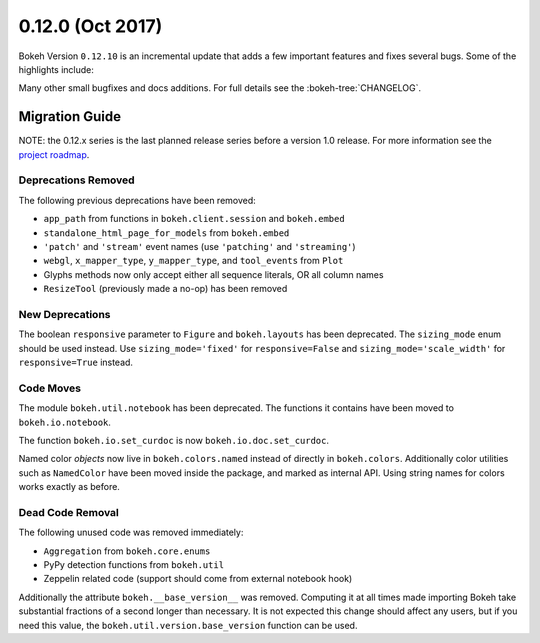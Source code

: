 0.12.0 (Oct 2017)
==================

Bokeh Version ``0.12.10`` is an incremental update that adds a few important
features and fixes several bugs. Some of the highlights include:



Many other small bugfixes and docs additions. For full details see the
:bokeh-tree:`CHANGELOG`.

Migration Guide
---------------

NOTE: the 0.12.x series is the last planned release series before a version
1.0 release. For more information see the `project roadmap`_.

Deprecations Removed
~~~~~~~~~~~~~~~~~~~~

The following previous deprecations have been removed:

* ``app_path`` from functions in ``bokeh.client.session`` and ``bokeh.embed``
* ``standalone_html_page_for_models`` from ``bokeh.embed``
* ``'patch'`` and ``'stream'`` event names (use ``'patching'`` and ``'streaming'``)
* ``webgl``, ``x_mapper_type``, ``y_mapper_type``, and ``tool_events`` from ``Plot``
* Glyphs methods now only accept either all sequence literals, OR all column names
* ``ResizeTool`` (previously made a no-op) has been removed

New Deprecations
~~~~~~~~~~~~~~~~

The boolean ``responsive`` parameter to ``Figure`` and ``bokeh.layouts`` has
been deprecated. The ``sizing_mode`` enum should be used instead. Use
``sizing_mode='fixed'`` for ``responsive=False`` and
``sizing_mode='scale_width'`` for ``responsive=True`` instead.

Code Moves
~~~~~~~~~~

The module ``bokeh.util.notebook`` has been deprecated. The functions it
contains have been moved to ``bokeh.io.notebook``.

The function ``bokeh.io.set_curdoc`` is now ``bokeh.io.doc.set_curdoc``.

Named color *objects* now live in ``bokeh.colors.named`` instead of directly in
``bokeh.colors``. Additionally color utilities such as ``NamedColor`` have been
moved inside the package, and marked as internal API. Using string names for
colors works exactly as before.

Dead Code Removal
~~~~~~~~~~~~~~~~~

The following unused code was removed immediately:

* ``Aggregation`` from ``bokeh.core.enums``
* PyPy detection functions from ``bokeh.util``
* Zeppelin related code (support should come from external notebook hook)

Additionally the attribute ``bokeh.__base_version__`` was removed. Computing
it at all times made importing Bokeh take substantial fractions of a second
longer than necessary. It is not expected this change should affect any
users, but if you need this value, the ``bokeh.util.version.base_version``
function can be used.

.. _project roadmap: https://bokehplots.com/pages/roadmap.html
